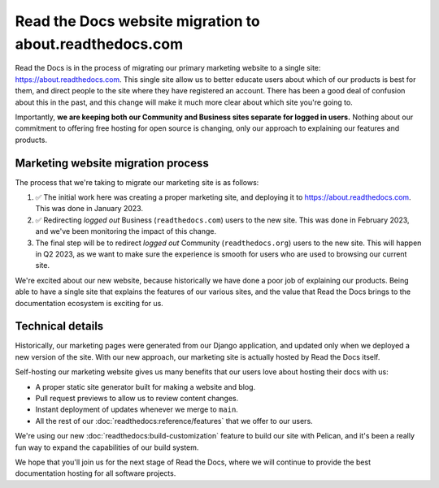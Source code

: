.. post:: Mar 3, 2023
   :tags: website, migration 
   :category: Changelog

Read the Docs website migration to about.readthedocs.com
========================================================

Read the Docs is in the process of migrating our primary marketing website to a single site: https://about.readthedocs.com.
This single site allow us to better educate users about which of our products is best for them,
and direct people to the site where they have registered an account.
There has been a good deal of confusion about this in the past,
and this change will make it much more clear about which site you're going to.

Importantly,
**we are keeping both our Community and Business sites separate for logged in users.**
Nothing about our commitment to offering free hosting for open source is changing,
only our approach to explaining our features and products.

Marketing website migration process
-----------------------------------

The process that we're taking to migrate our marketing site is as follows:

#. ✅ The initial work here was creating a proper marketing site,
   and deploying it to https://about.readthedocs.com.
   This was done in January 2023.
#. ✅ Redirecting *logged out* Business (``readthedocs.com``) users to the new site.
   This was done in February 2023, and we've been monitoring the impact of this change.
#. The final step will be to redirect *logged out* Community (``readthedocs.org``) users to the new site.
   This will happen in Q2 2023,
   as we want to make sure the experience is smooth for users who are used to browsing our current site.

We're excited about our new website,
because historically we have done a poor job of explaining our products.
Being able to have a single site that explains the features of our various sites,
and the value that Read the Docs brings to the documentation ecosystem is exciting for us.

Technical details
-----------------

Historically,
our marketing pages were generated from our Django application,
and updated only when we deployed a new version of the site.
With our new approach,
our marketing site is actually hosted by Read the Docs itself.

Self-hosting our marketing website gives us many benefits that our users love about hosting their docs with us:

* A proper static site generator built for making a website and blog.
* Pull request previews to allow us to review content changes.
* Instant deployment of updates whenever we merge to ``main``.
* All the rest of our :doc:`readthedocs:reference/features` that we offer to our users.

We're using our new :doc:`readthedocs:build-customization` feature to build our site with Pelican,
and it's been a really fun way to expand the capabilities of our build system.


We hope that you'll join us for the next stage of Read the Docs,
where we will continue to provide the best documentation hosting for all software projects.
